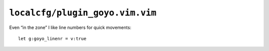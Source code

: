 ``localcfg/plugin_goyo.vim.vim``
================================

Even “in the zone” I like line numbers for quick movements::

    let g:goyo_linenr = v:true
